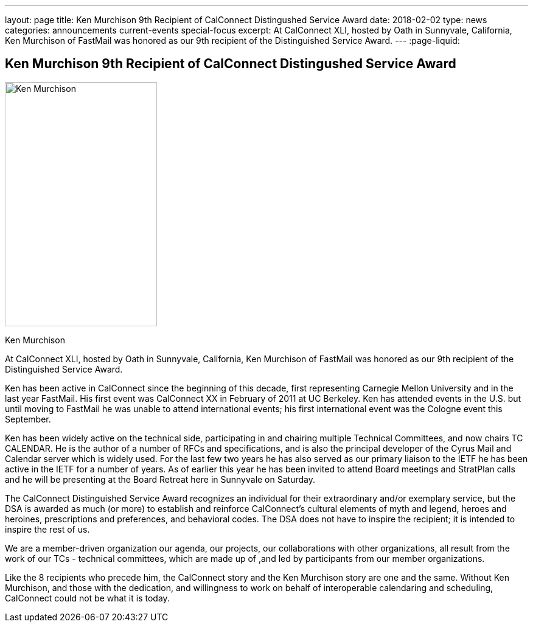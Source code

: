 ---
layout: page
title: Ken Murchison 9th Recipient of CalConnect Distingushed Service Award
date: 2018-02-02
type: news
categories: announcements current-events special-focus
excerpt: At CalConnect XLI, hosted by Oath in Sunnyvale, California, Ken Murchison of FastMail was honored as our 9th recipient of the Distinguished Service Award.
---
:page-liquid:

== Ken Murchison 9th Recipient of CalConnect Distingushed Service Award

image::link:{{'/assets/images/KenMurchison.jpg' | relative_url}}[Ken Murchison,250,401]

Ken Murchison

At CalConnect XLI, hosted by Oath in Sunnyvale, California, Ken Murchison of FastMail was honored as our 9th recipient of the Distinguished Service Award.

Ken has been active in CalConnect since the beginning of this decade, first representing Carnegie Mellon University and in the last year FastMail. His first event was CalConnect XX in February of 2011 at UC Berkeley. Ken has attended events in the U.S. but until moving to FastMail he was unable to attend international events; his first international event was the Cologne event this September.

Ken has been widely active on the technical side, participating in and chairing multiple Technical Committees, and now chairs TC CALENDAR. He is the author of a number of RFCs and specifications, and is also the principal developer of the Cyrus Mail and Calendar server which is widely used. For the last few two years he has also served as our primary liaison to the IETF he has been active in the IETF for a number of years. As of earlier this year he has been invited to attend Board meetings and StratPlan calls and he will be presenting at the Board Retreat here in Sunnyvale on Saturday.

The CalConnect Distinguished Service Award recognizes an individual for their extraordinary and/or exemplary service, but the DSA is awarded as much (or more) to establish and reinforce CalConnect's cultural elements of myth and legend, heroes and heroines, prescriptions and preferences, and behavioral codes. The DSA does not have to inspire the recipient; it is intended to inspire the rest of us.

We are a member-driven organization  our agenda, our projects, our collaborations with other organizations, all result from the work of our TCs - technical committees, which are made up of ,and led by participants from our member organizations.

Like the 8 recipients who precede him, the CalConnect story and the Ken Murchison story are one and the same. Without Ken Murchison, and those with the dedication, and willingness to work on behalf of interoperable calendaring and scheduling, CalConnect could not be what it is today.


